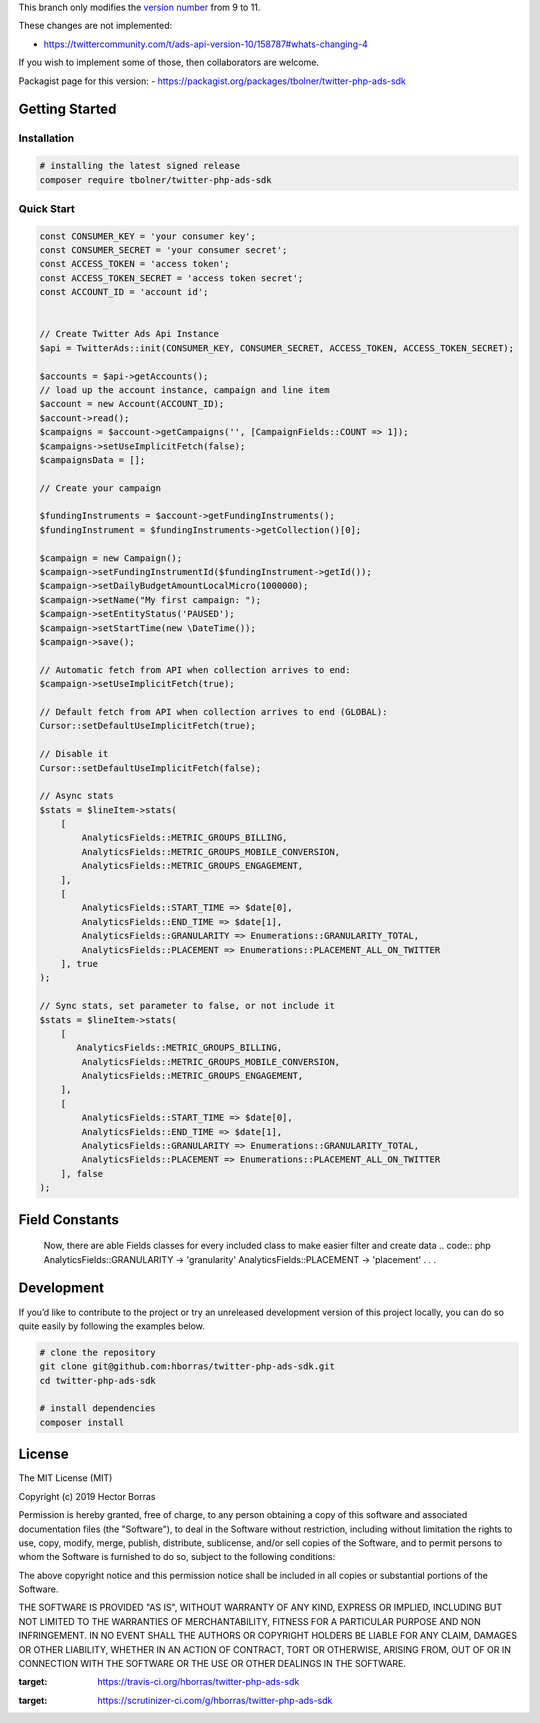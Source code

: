 This branch only modifies the `version number <https://github.com/bolner/twitter-php-ads-sdk/blob/master/src/TwitterAds.php#L23>`_
from 9 to 11.

These changes are not implemented:

* https://twittercommunity.com/t/ads-api-version-10/158787#whats-changing-4

If you wish to implement some of those, then collaborators are welcome.

Packagist page for this version:
- https://packagist.org/packages/tbolner/twitter-php-ads-sdk


Getting Started |Build Status| |Scrutinizer Status|
---------------------------------------------------

Installation
''''''''''''

.. code:: bash

    # installing the latest signed release
    composer require tbolner/twitter-php-ads-sdk


Quick Start
'''''''''''

.. code:: php

    const CONSUMER_KEY = 'your consumer key';
    const CONSUMER_SECRET = 'your consumer secret';
    const ACCESS_TOKEN = 'access token';
    const ACCESS_TOKEN_SECRET = 'access token secret';
    const ACCOUNT_ID = 'account id';


    // Create Twitter Ads Api Instance
    $api = TwitterAds::init(CONSUMER_KEY, CONSUMER_SECRET, ACCESS_TOKEN, ACCESS_TOKEN_SECRET);

    $accounts = $api->getAccounts();
    // load up the account instance, campaign and line item
    $account = new Account(ACCOUNT_ID);
    $account->read();
    $campaigns = $account->getCampaigns('', [CampaignFields::COUNT => 1]);
    $campaigns->setUseImplicitFetch(false);
    $campaignsData = [];

    // Create your campaign

    $fundingInstruments = $account->getFundingInstruments();
    $fundingInstrument = $fundingInstruments->getCollection()[0];

    $campaign = new Campaign();
    $campaign->setFundingInstrumentId($fundingInstrument->getId());
    $campaign->setDailyBudgetAmountLocalMicro(1000000);
    $campaign->setName("My first campaign: ");
    $campaign->setEntityStatus('PAUSED');
    $campaign->setStartTime(new \DateTime());
    $campaign->save();

    // Automatic fetch from API when collection arrives to end:
    $campaign->setUseImplicitFetch(true);

    // Default fetch from API when collection arrives to end (GLOBAL):
    Cursor::setDefaultUseImplicitFetch(true);

    // Disable it
    Cursor::setDefaultUseImplicitFetch(false);

    // Async stats
    $stats = $lineItem->stats(
        [
            AnalyticsFields::METRIC_GROUPS_BILLING,
            AnalyticsFields::METRIC_GROUPS_MOBILE_CONVERSION,
            AnalyticsFields::METRIC_GROUPS_ENGAGEMENT,
        ],
        [
            AnalyticsFields::START_TIME => $date[0],
            AnalyticsFields::END_TIME => $date[1],
            AnalyticsFields::GRANULARITY => Enumerations::GRANULARITY_TOTAL,
            AnalyticsFields::PLACEMENT => Enumerations::PLACEMENT_ALL_ON_TWITTER
        ], true
    );
    
    // Sync stats, set parameter to false, or not include it
    $stats = $lineItem->stats(
        [
           AnalyticsFields::METRIC_GROUPS_BILLING,
            AnalyticsFields::METRIC_GROUPS_MOBILE_CONVERSION,
            AnalyticsFields::METRIC_GROUPS_ENGAGEMENT,
        ],
        [
            AnalyticsFields::START_TIME => $date[0],
            AnalyticsFields::END_TIME => $date[1],
            AnalyticsFields::GRANULARITY => Enumerations::GRANULARITY_TOTAL,
            AnalyticsFields::PLACEMENT => Enumerations::PLACEMENT_ALL_ON_TWITTER
        ], false
    );
    
Field Constants
---------------

    Now, there are able Fields classes for every included class to make easier filter and create data
    .. code:: php
    AnalyticsFields::GRANULARITY -> 'granularity'
    AnalyticsFields::PLACEMENT -> 'placement'
    .
    .
    .


Development
-----------

If you’d like to contribute to the project or try an unreleased
development version of this project locally, you can do so quite easily
by following the examples below.

.. code:: bash

    # clone the repository
    git clone git@github.com:hborras/twitter-php-ads-sdk.git
    cd twitter-php-ads-sdk

    # install dependencies
    composer install

License
-------

The MIT License (MIT)

Copyright (c) 2019 Hector Borras

Permission is hereby granted, free of charge, to any person obtaining a copy
of this software and associated documentation files (the "Software"), to deal
in the Software without restriction, including without limitation the rights
to use, copy, modify, merge, publish, distribute, sublicense, and/or sell
copies of the Software, and to permit persons to whom the Software is
furnished to do so, subject to the following conditions:

The above copyright notice and this permission notice shall be included in all
copies or substantial portions of the Software.

THE SOFTWARE IS PROVIDED "AS IS", WITHOUT WARRANTY OF ANY KIND, EXPRESS OR
IMPLIED, INCLUDING BUT NOT LIMITED TO THE WARRANTIES OF MERCHANTABILITY,
FITNESS FOR A PARTICULAR PURPOSE AND NON INFRINGEMENT. IN NO EVENT SHALL THE
AUTHORS OR COPYRIGHT HOLDERS BE LIABLE FOR ANY CLAIM, DAMAGES OR OTHER
LIABILITY, WHETHER IN AN ACTION OF CONTRACT, TORT OR OTHERWISE, ARISING FROM,
OUT OF OR IN CONNECTION WITH THE SOFTWARE OR THE USE OR OTHER DEALINGS IN THE
SOFTWARE.

.. |Build Status| image:: https://travis-ci.org/hborras/twitter-php-ads-sdk.svg?branch=master
:target: https://travis-ci.org/hborras/twitter-php-ads-sdk
.. |Scrutinizer Status| image:: https://scrutinizer-ci.com/g/hborras/twitter-php-ads-sdk/badges/quality-score.png?b=master
:target: https://scrutinizer-ci.com/g/hborras/twitter-php-ads-sdk
